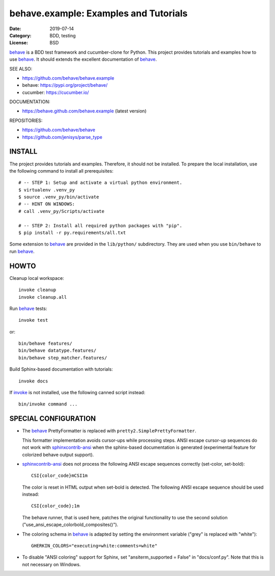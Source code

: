 behave.example: Examples and Tutorials
==============================================================================

:Date: 2019-07-14
:Category: BDD, testing
:License:  BSD

`behave`_ is a BDD test framework and cucumber-clone for Python.
This project provides tutorials and examples how to use `behave`_.
It should extends the excellent documentation of `behave`_.

SEE ALSO:

* https://github.com/behave/behave.example
* behave:  https://pypi.org/project/behave/
* cucumber: https://cucumber.io/

DOCUMENTATION:

* https://behave.github.com/behave.example (latest version)

REPOSITORIES:

* https://github.com/behave/behave
* https://github.com/jenisys/parse_type


.. _behave: https://github.com/behave/behave
.. _parse_type:  https://github.com/jenisys/parse_type
.. _invoke: https://www.pyinvoke.org
.. _sphinx-contrib: https://github.com/sphinx-contrib
.. _sphinxcontrib-ansi: https://github.com/jenisys/sphinxcontrib-ansi
.. _sphinxcontrib-programoutput: https://github.com/NextThought/sphinxcontrib-programoutput


INSTALL
------------------------------------------------------------------------------

The project provides tutorials and examples.
Therefore, it should not be installed.
To prepare the local installation, use the following command to install
all prerequisites::

    # -- STEP 1: Setup and activate a virtual python environment.
    $ virtualenv .venv_py
    $ source .venv_py/bin/activate
    # -- HINT ON WINDOWS:
    # call .venv_py/Scripts/activate

    # -- STEP 2: Install all required python packages with "pip".
    $ pip install -r py.requirements/all.txt


Some extension to `behave`_ are provided in the ``lib/python/`` subdirectory.
They are used when you use ``bin/behave`` to run `behave`_.


HOWTO
------------------------------------------------------------------------------

Cleanup local workspace::

    invoke cleanup
    invoke cleanup.all

Run `behave`_ tests::

    invoke test

or::

    bin/behave features/
    bin/behave datatype.features/
    bin/behave step_matcher.features/


Build Sphinx-based documentation with tutorials::

    invoke docs

If `invoke`_ is not installed, use the following canned script instead::

    bin/invoke command ...


SPECIAL CONFIGURATION
------------------------------------------------------------------------------

* The `behave`_ PrettyFormatter is replaced with ``pretty2.SimplePrettyFormatter``.

  This formatter implementation avoids cursor-ups while processing steps.
  ANSI escape cursor-up sequences do not work with `sphinxcontrib-ansi`_
  when the sphinx-based documentation is generated
  (experimental feature for colorized behave output support).

* `sphinxcontrib-ansi`_ does not process the following ANSI escape sequences
  correctly (set-color, set-bold)::

    CSI{color_code}mCSI1m

  The color is reset in HTML output when set-bold is detected.
  The following ANSI escape sequence should be used instead::

    CSI{color_code};1m

  The behave runner, that is used here, patches the original functionality
  to use the second solution ("use_ansi_escape_colorbold_composites()").

* The coloring schema in `behave`_ is adapted by setting the environment
  variable ("grey" is replaced with "white")::

    GHERKIN_COLORS="executing=white:comments=white"

* To disable "ANSI coloring" support for Sphinx,
  set "ansiterm_supported = False" in "docs/conf.py".
  Note that this is not necessary on Windows.
